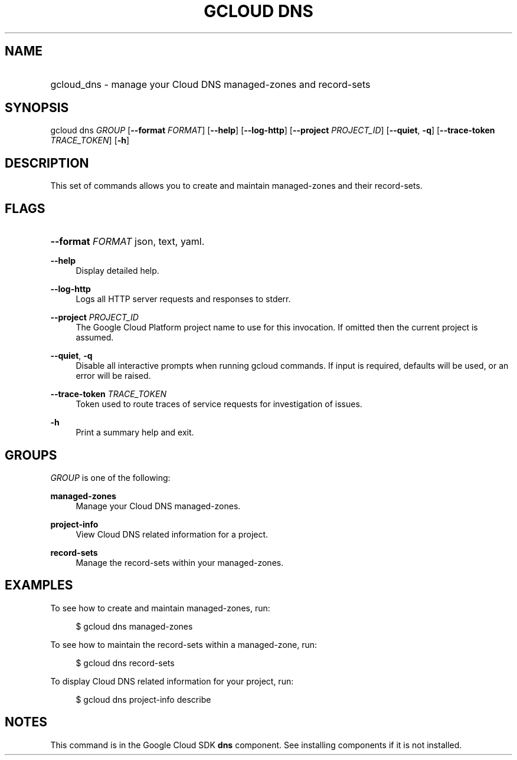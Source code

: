 .TH "GCLOUD DNS" "1" "" "" ""
.ie \n(.g .ds Aq \(aq
.el       .ds Aq '
.nh
.ad l
.SH "NAME"
.HP
gcloud_dns \- manage your Cloud DNS managed\-zones and record\-sets
.SH "SYNOPSIS"
.sp
gcloud dns \fIGROUP\fR [\fB\-\-format\fR \fIFORMAT\fR] [\fB\-\-help\fR] [\fB\-\-log\-http\fR] [\fB\-\-project\fR \fIPROJECT_ID\fR] [\fB\-\-quiet\fR, \fB\-q\fR] [\fB\-\-trace\-token\fR \fITRACE_TOKEN\fR] [\fB\-h\fR]
.SH "DESCRIPTION"
.sp
This set of commands allows you to create and maintain managed\-zones and their record\-sets\&.
.SH "FLAGS"
.HP
\fB\-\-format\fR \fIFORMAT\fR
json,
text,
yaml\&.
.RE
.PP
\fB\-\-help\fR
.RS 4
Display detailed help\&.
.RE
.PP
\fB\-\-log\-http\fR
.RS 4
Logs all HTTP server requests and responses to stderr\&.
.RE
.PP
\fB\-\-project\fR \fIPROJECT_ID\fR
.RS 4
The Google Cloud Platform project name to use for this invocation\&. If omitted then the current project is assumed\&.
.RE
.PP
\fB\-\-quiet\fR, \fB\-q\fR
.RS 4
Disable all interactive prompts when running gcloud commands\&. If input is required, defaults will be used, or an error will be raised\&.
.RE
.PP
\fB\-\-trace\-token\fR \fITRACE_TOKEN\fR
.RS 4
Token used to route traces of service requests for investigation of issues\&.
.RE
.PP
\fB\-h\fR
.RS 4
Print a summary help and exit\&.
.RE
.SH "GROUPS"
.sp
\fIGROUP\fR is one of the following:
.PP
\fBmanaged\-zones\fR
.RS 4
Manage your Cloud DNS managed\-zones\&.
.RE
.PP
\fBproject\-info\fR
.RS 4
View Cloud DNS related information for a project\&.
.RE
.PP
\fBrecord\-sets\fR
.RS 4
Manage the record\-sets within your managed\-zones\&.
.RE
.SH "EXAMPLES"
.sp
To see how to create and maintain managed\-zones, run:
.sp
.if n \{\
.RS 4
.\}
.nf
$ gcloud dns managed\-zones
.fi
.if n \{\
.RE
.\}
.sp
To see how to maintain the record\-sets within a managed\-zone, run:
.sp
.if n \{\
.RS 4
.\}
.nf
$ gcloud dns record\-sets
.fi
.if n \{\
.RE
.\}
.sp
To display Cloud DNS related information for your project, run:
.sp
.if n \{\
.RS 4
.\}
.nf
$ gcloud dns project\-info describe
.fi
.if n \{\
.RE
.\}
.SH "NOTES"
.sp
This command is in the Google Cloud SDK \fBdns\fR component\&. See installing components if it is not installed\&.
